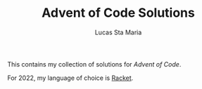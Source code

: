 #+TITLE: Advent of Code Solutions
#+AUTHOR: Lucas Sta Maria
#+EMAIL: lucas@priime.dev
#+DESCRIPTION: This contains my collection of solutions for Advent of Code.
#+LANGUAGE: en

This contains my collection of solutions for [[adventofcode.com][Advent of Code]].

For 2022, my language of choice is [[https://racket-lang.org/][Racket]].
